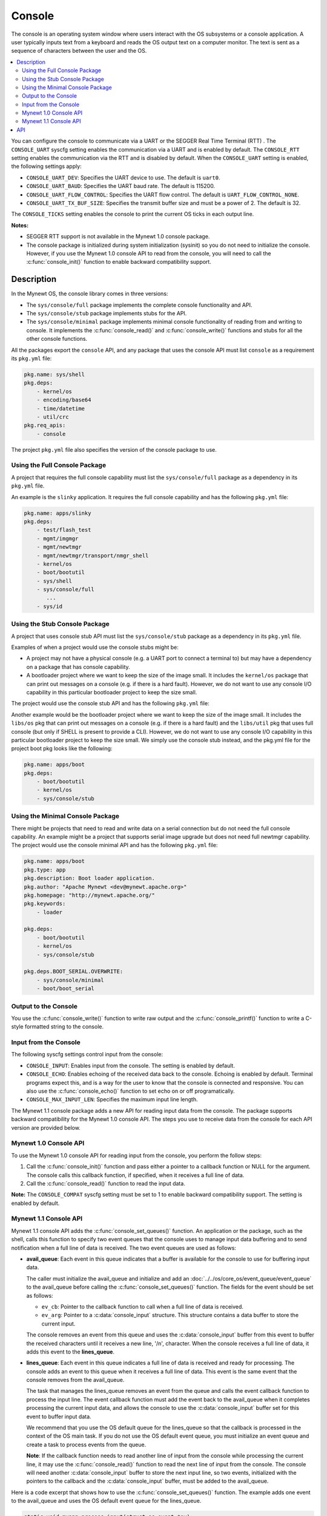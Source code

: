 Console
-------

The console is an operating system window where users interact with the
OS subsystems or a console application. A user typically inputs text
from a keyboard and reads the OS output text on a computer monitor. The
text is sent as a sequence of characters between the user and the OS.

.. contents::
  :local:
  :depth: 2

You can configure the console to communicate via a UART or the SEGGER
Real Time Terminal (RTT) . The ``CONSOLE_UART`` syscfg setting enables
the communication via a UART and is enabled by default. The
``CONSOLE_RTT`` setting enables the communication via the RTT and is
disabled by default. When the ``CONSOLE_UART`` setting is enabled, the
following settings apply:

-  ``CONSOLE_UART_DEV``: Specifies the UART device to use. The default
   is ``uart0``.
-  ``CONSOLE_UART_BAUD``: Specifies the UART baud rate. The default is
   115200.
-  ``CONSOLE_UART_FLOW_CONTROL``: Specifies the UART flow control. The
   default is ``UART_FLOW_CONTROL_NONE``.
-  ``CONSOLE_UART_TX_BUF_SIZE``: Specifies the transmit buffer size and
   must be a power of 2. The default is 32.

The ``CONSOLE_TICKS`` setting enables the console to print the current
OS ticks in each output line.

**Notes:**

-  SEGGER RTT support is not available in the Mynewt 1.0 console
   package.
-  The console package is initialized during system initialization
   (sysinit) so you do not need to initialize the console. However, if
   you use the Mynewt 1.0 console API to read from the console, you will
   need to call the :c:func:`console_init()` function to enable backward
   compatibility support.

Description
~~~~~~~~~~~

In the Mynewt OS, the console library comes in three versions:

-  The ``sys/console/full`` package implements the complete console
   functionality and API.
-  The ``sys/console/stub`` package implements stubs for the API.
-  The ``sys/console/minimal`` package implements minimal console
   functionality of reading from and writing to console. It implements
   the :c:func:`console_read()` and :c:func:`console_write()` functions and stubs
   for all the other console functions.

All the packages export the ``console`` API, and any package that uses
the console API must list ``console`` as a requirement its ``pkg.yml``
file:

.. code-block:: yaml

    pkg.name: sys/shell
    pkg.deps:
        - kernel/os
        - encoding/base64
        - time/datetime
        - util/crc
    pkg.req_apis:
        - console

The project ``pkg.yml`` file also specifies the version of the console
package to use.

Using the Full Console Package
^^^^^^^^^^^^^^^^^^^^^^^^^^^^^^

A project that requires the full console capability must list the ``sys/console/full`` package as a
dependency in its ``pkg.yml`` file.

An example is the ``slinky`` application. It requires the full console
capability and has the following ``pkg.yml`` file:

.. code-block:: yaml

    pkg.name: apps/slinky
    pkg.deps:
        - test/flash_test
        - mgmt/imgmgr
        - mgmt/newtmgr
        - mgmt/newtmgr/transport/nmgr_shell
        - kernel/os
        - boot/bootutil
        - sys/shell
        - sys/console/full
           ...
        - sys/id

Using the Stub Console Package
^^^^^^^^^^^^^^^^^^^^^^^^^^^^^^

A project that uses console stub API must list the ``sys/console/stub``
package as a dependency in its ``pkg.yml`` file.

Examples of when a project would use the console stubs might be:

-  A project may not have a physical console (e.g. a UART port to
   connect a terminal to) but may have a dependency on a package that
   has console capability.
-  A bootloader project where we want to keep the size of the image
   small. It includes the ``kernel/os`` package that can print out
   messages on a console (e.g. if there is a hard fault). However, we do
   not want to use any console I/O capability in this particular
   bootloader project to keep the size small.

The project would use the console stub API and has the following
``pkg.yml`` file:

Another example would be the bootloader project where we want to keep
the size of the image small. It includes the ``libs/os`` pkg that can
print out messages on a console (e.g. if there is a hard fault) and the
``libs/util`` pkg that uses full console (but only if SHELL is present
to provide a CLI). However, we do not want to use any console I/O
capability in this particular bootloader project to keep the size small.
We simply use the console stub instead, and the pkg.yml file for the
project boot pkg looks like the following:

.. code-block:: yaml

    pkg.name: apps/boot
    pkg.deps:
        - boot/bootutil
        - kernel/os
        - sys/console/stub

Using the Minimal Console Package
^^^^^^^^^^^^^^^^^^^^^^^^^^^^^^^^^

There might be projects that need to read and write data on a serial
connection but do not need the full console capability. An example might
be a project that supports serial image upgrade but does not need full
newtmgr capability. The project would use the console minimal API and
has the following ``pkg.yml`` file:

.. code-block:: yaml

    pkg.name: apps/boot
    pkg.type: app
    pkg.description: Boot loader application.
    pkg.author: "Apache Mynewt <dev@mynewt.apache.org>"
    pkg.homepage: "http://mynewt.apache.org/"
    pkg.keywords:
        - loader

    pkg.deps:
        - boot/bootutil
        - kernel/os
        - sys/console/stub

    pkg.deps.BOOT_SERIAL.OVERWRITE:
        - sys/console/minimal
        - boot/boot_serial

Output to the Console
^^^^^^^^^^^^^^^^^^^^^

You use the :c:func:`console_write()` function to write raw output and the
:c:func:`console_printf()` function to write a C-style formatted string to the
console.

Input from the Console
^^^^^^^^^^^^^^^^^^^^^^

The following syscfg settings control input from the console:

-  ``CONSOLE_INPUT``: Enables input from the console. The setting is
   enabled by default.
-  ``CONSOLE_ECHO``: Enables echoing of the received data back to the
   console. Echoing is enabled by default. Terminal programs expect
   this, and is a way for the user to know that the console is connected
   and responsive. You can also use the :c:func:`console_echo()` function to
   set echo on or off programatically.
-  ``CONSOLE_MAX_INPUT_LEN``: Specifies the maximum input line length.

The Mynewt 1.1 console package adds a new API for reading input data
from the console. The package supports backward compatibility for the
Mynewt 1.0 console API. The steps you use to receive data from the
console for each API version are provided below.

Mynewt 1.0 Console API
^^^^^^^^^^^^^^^^^^^^^^^^^

To use the Mynewt 1.0 console API for reading input from the console,
you perform the follow steps:

1. Call the :c:func:`console_init()` function and pass either a pointer to a
   callback function or NULL for the argument. The console calls this
   callback function, if specified, when it receives a full line of
   data.

2. Call the :c:func:`console_read()` function to read the input data.

**Note:** The ``CONSOLE_COMPAT`` syscfg setting must be set to 1 to
enable backward compatibility support. The setting is enabled by
default.

Mynewt 1.1 Console API
^^^^^^^^^^^^^^^^^^^^^^^^^

Mynewt 1.1 console API adds the
:c:func:`console_set_queues()`
function. An application or the package, such as the shell, calls this
function to specify two event queues that the console uses to manage
input data buffering and to send notification when a full line of data
is received. The two event queues are used as follows:

-  **avail_queue**: Each event in this queue indicates that a buffer is
   available for the console to use for buffering input data.

   The caller must initialize the avail_queue and initialize and add an
   :doc:`../../os/core_os/event_queue/event_queue` to the
   avail_queue before calling the :c:func:`console_set_queues()` function.
   The fields for the event should be set as follows:

   -  ``ev_cb``: Pointer to the callback function to call when a
      full line of data is received.
   -  ``ev_arg``: Pointer to a :c:data:`console_input` structure. This
      structure contains a data buffer to store the current input.

   The console removes an event from this queue and uses the
   :c:data:`console_input` buffer from this event to buffer the received
   characters until it receives a new line, '/n', character. When the
   console receives a full line of data, it adds this event to the
   **lines_queue**.

-  **lines_queue**: Each event in this queue indicates a full line of
   data is received and ready for processing. The console adds an event
   to this queue when it receives a full line of data. This event is the
   same event that the console removes from the avail_queue.

   The task that manages the lines_queue removes an event from the
   queue and calls the event callback function to process the input
   line. The event callback function must add the event back to the
   avail_queue when it completes processing the current input data, and
   allows the console to use the :c:data:`console_input` buffer set for this
   event to buffer input data.

   We recommend that you use the OS default queue for the lines_queue
   so that the callback is processed in the context of the OS main task.
   If you do not use the OS default event queue, you must initialize an
   event queue and create a task to process events from the queue.

   **Note**: If the callback function needs to read another line of
   input from the console while processing the current line, it may use
   the :c:func:`console_read()` function to read the next line of input from
   the console. The console will need another :c:data:`console_input` buffer
   to store the next input line, so two events, initialized with the
   pointers to the callback and the :c:data:`console_input` buffer, must be
   added to the avail_queue.

Here is a code excerpt that shows how to use the
:c:func:`console_set_queues()` function. The example adds one event to the
avail_queue and uses the OS default event queue for the lines_queue.

.. code-block:: c

    static void myapp_process_input(struct os_event *ev);

    static struct os_eventq avail_queue;

    static struct console_input myapp_console_buf;

    static struct os_event myapp_console_event = {
        .ev_cb = myapp_process_input,
        .ev_arg = &myapp_console_buf
    };

    /* Event callback to process a line of input from console. */
    static void
    myapp_process_input(struct os_event *ev)
    {
        char *line;
        struct console_input *input;

        input = ev->ev_arg;
        assert (input != NULL);

        line = input->line;
        /* Do some work with line */
             ....
        /* Done processing line. Add the event back to the avail_queue */
        os_eventq_put(&avail_queue, ev);
        return;
    }

    static void
    myapp_init(void)
    {
        os_eventq_init(&avail_queue);
        os_eventq_put(&avail_queue, &myapp_console_event);

        console_set_queues(&avail_queue, os_eventq_dflt_get());
    }

API
~~~

.. doxygenfile:: full/include/console/console.h
